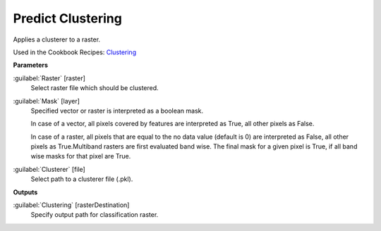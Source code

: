 .. _Predict Clustering:

******************
Predict Clustering
******************

Applies a clusterer to a raster.

Used in the Cookbook Recipes: 
`Clustering <https://enmap-box.readthedocs.io/en/latest/usr_section/usr_cookbook/clustering.html>`_

**Parameters**


:guilabel:`Raster` [raster]
    Select raster file which should be clustered.


:guilabel:`Mask` [layer]
    Specified vector or raster is interpreted as a boolean mask.
    
    In case of a vector, all pixels covered by features are interpreted as True, all other pixels as False.
    
    In case of a raster, all pixels that are equal to the no data value (default is 0) are interpreted as False, all other pixels as True.Multiband rasters are first evaluated band wise. The final mask for a given pixel is True, if all band wise masks for that pixel are True.


:guilabel:`Clusterer` [file]
    Select path to a clusterer file (.pkl).

**Outputs**


:guilabel:`Clustering` [rasterDestination]
    Specify output path for classification raster.

